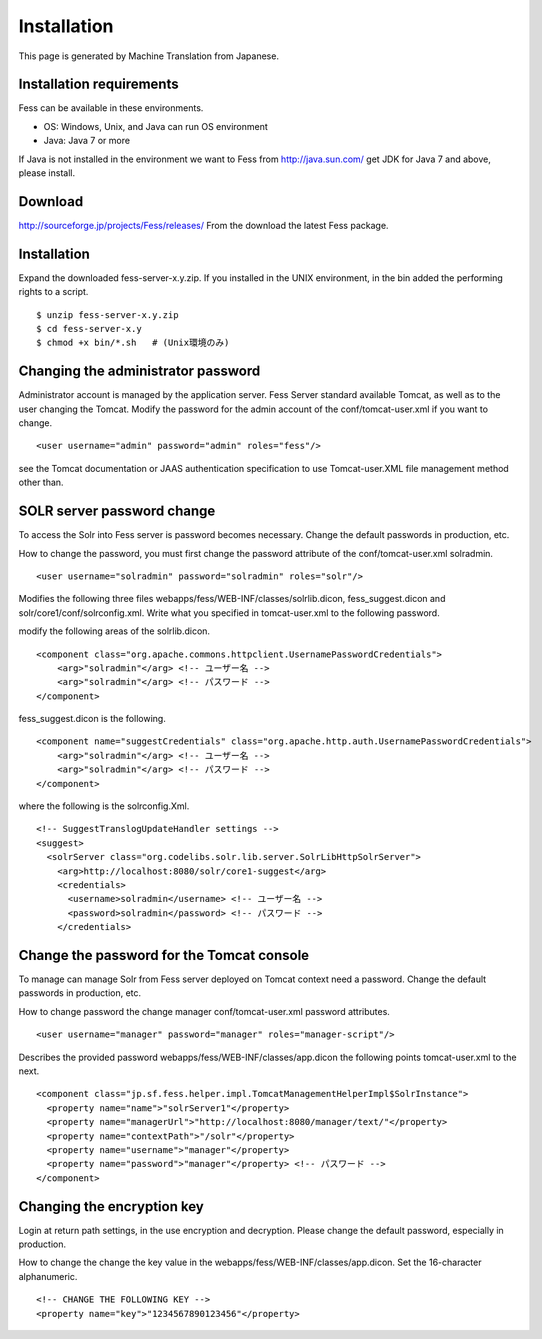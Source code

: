 ============
Installation
============

This page is generated by Machine Translation from Japanese.

Installation requirements
=========================

Fess can be available in these environments.

-  OS: Windows, Unix, and Java can run OS environment

-  Java: Java 7 or more

If Java is not installed in the environment we want to Fess from
http://java.sun.com/ get JDK for Java 7 and above, please install.

Download
========

`http://sourceforge.jp/projects/Fess/releases/ <http://sourceforge.jp/projects/fess/releases/>`__
From the download the latest Fess package.

Installation
============

Expand the downloaded fess-server-x.y.zip. If you installed in the UNIX
environment, in the bin added the performing rights to a script.

::

    $ unzip fess-server-x.y.zip
    $ cd fess-server-x.y
    $ chmod +x bin/*.sh   # (Unix環境のみ)

Changing the administrator password
===================================

Administrator account is managed by the application server. Fess Server
standard available Tomcat, as well as to the user changing the Tomcat.
Modify the password for the admin account of the conf/tomcat-user.xml if
you want to change.

::

    <user username="admin" password="admin" roles="fess"/>

see the Tomcat documentation or JAAS authentication specification to use
Tomcat-user.XML file management method other than.

SOLR server password change
===========================

To access the Solr into Fess server is password becomes necessary.
Change the default passwords in production, etc.

How to change the password, you must first change the password attribute
of the conf/tomcat-user.xml solradmin.

::

      <user username="solradmin" password="solradmin" roles="solr"/>

Modifies the following three files
webapps/fess/WEB-INF/classes/solrlib.dicon, fess\_suggest.dicon and
solr/core1/conf/solrconfig.xml. Write what you specified in
tomcat-user.xml to the following password.

modify the following areas of the solrlib.dicon.

::

    <component class="org.apache.commons.httpclient.UsernamePasswordCredentials">
        <arg>"solradmin"</arg> <!-- ユーザー名 -->
        <arg>"solradmin"</arg> <!-- パスワード -->
    </component>

fess\_suggest.dicon is the following.

::

    <component name="suggestCredentials" class="org.apache.http.auth.UsernamePasswordCredentials">
        <arg>"solradmin"</arg> <!-- ユーザー名 -->
        <arg>"solradmin"</arg> <!-- パスワード -->
    </component>

where the following is the solrconfig.Xml.

::

    <!-- SuggestTranslogUpdateHandler settings -->
    <suggest>
      <solrServer class="org.codelibs.solr.lib.server.SolrLibHttpSolrServer">
        <arg>http://localhost:8080/solr/core1-suggest</arg>
        <credentials>
          <username>solradmin</username> <!-- ユーザー名 -->
          <password>solradmin</password> <!-- パスワード -->
        </credentials>

Change the password for the Tomcat console
==========================================

To manage can manage Solr from Fess server deployed on Tomcat context
need a password. Change the default passwords in production, etc.

How to change password the change manager conf/tomcat-user.xml password
attributes.

::

      <user username="manager" password="manager" roles="manager-script"/>

Describes the provided password webapps/fess/WEB-INF/classes/app.dicon
the following points tomcat-user.xml to the next.

::

    <component class="jp.sf.fess.helper.impl.TomcatManagementHelperImpl$SolrInstance">
      <property name="name">"solrServer1"</property>
      <property name="managerUrl">"http://localhost:8080/manager/text/"</property>
      <property name="contextPath">"/solr"</property>
      <property name="username">"manager"</property>
      <property name="password">"manager"</property> <!-- パスワード -->
    </component>

Changing the encryption key
===========================

Login at return path settings, in the use encryption and decryption.
Please change the default password, especially in production.

How to change the change the key value in the
webapps/fess/WEB-INF/classes/app.dicon. Set the 16-character
alphanumeric.

::

    <!-- CHANGE THE FOLLOWING KEY -->
    <property name="key">"1234567890123456"</property>
